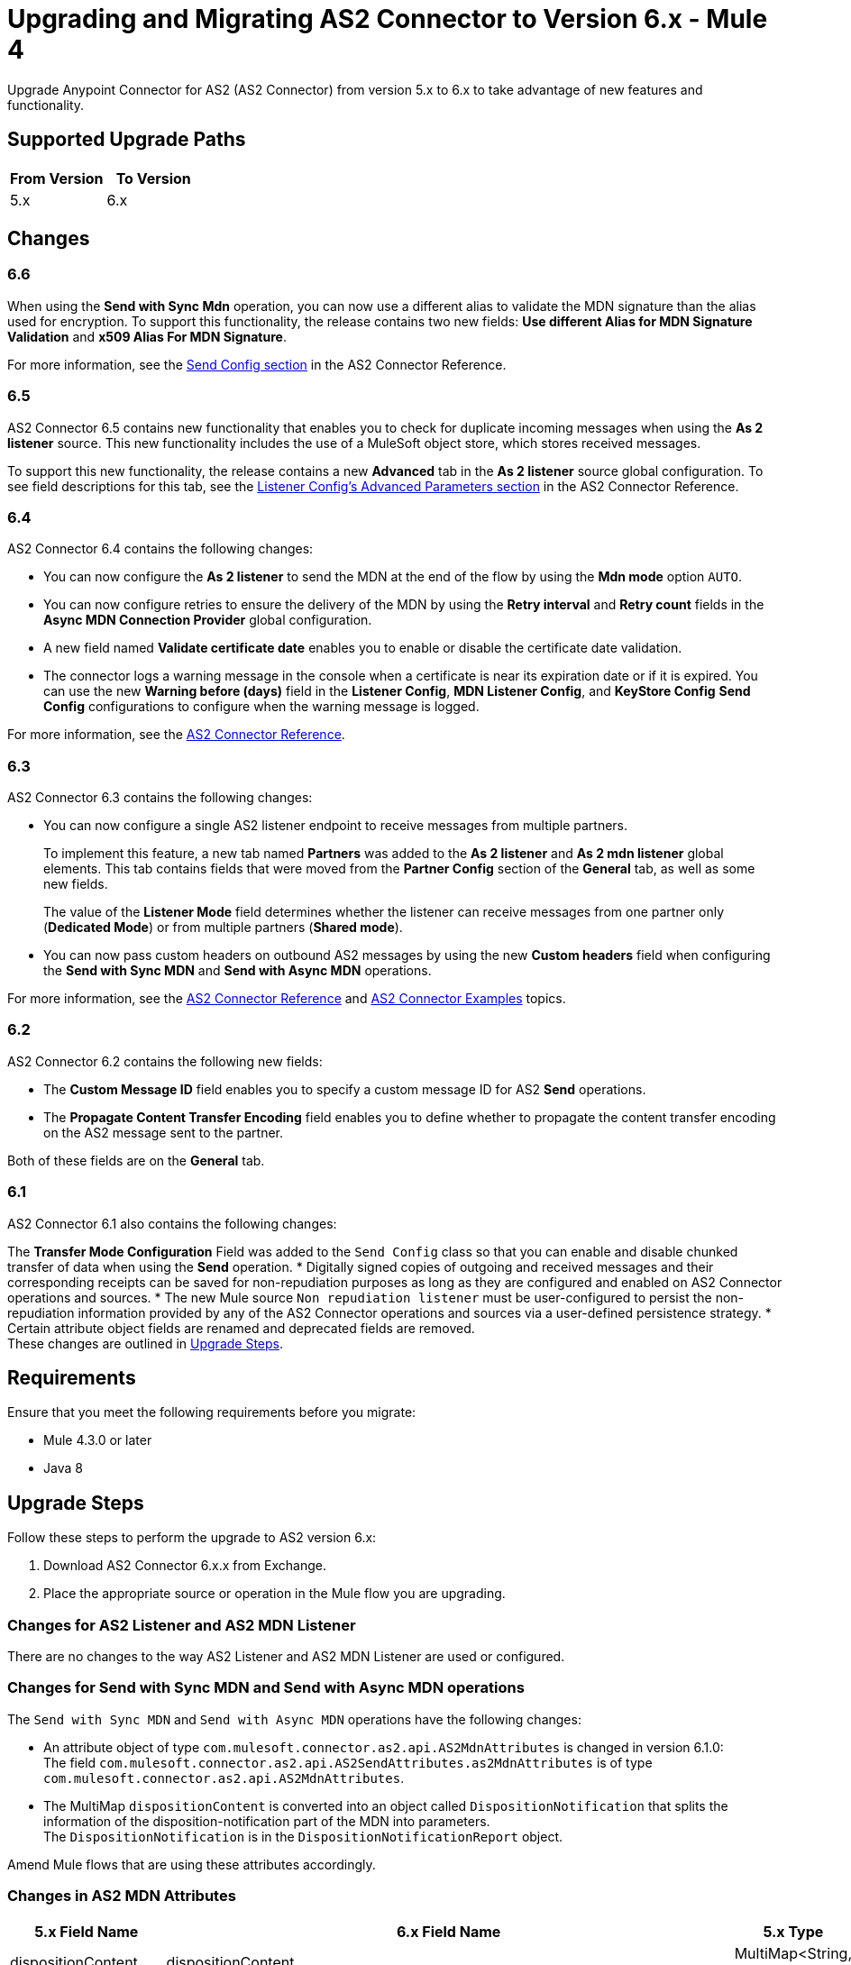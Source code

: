 = Upgrading and Migrating AS2 Connector to Version 6.x - Mule 4
:page-aliases: connectors::as2/as2-connector-upgrade-migrate.adoc

Upgrade Anypoint Connector for AS2 (AS2 Connector) from version 5.x to 6.x to take advantage of new features and functionality.

== Supported Upgrade Paths

[%header,cols="50a,50a"]
|===
|From Version | To Version
|5.x |6.x
|===

== Changes

=== 6.6

When using the *Send with Sync Mdn* operation, you can now use a different alias to validate the MDN signature than the alias used for encryption.
 To support this functionality, the release contains two new fields: *Use different Alias for MDN Signature Validation* and *x509 Alias For MDN Signature*.

For more information, see the xref:as2-connector-reference#send-config[Send Config section] in the AS2 Connector Reference.

=== 6.5

AS2 Connector 6.5 contains new functionality that enables you to check for duplicate incoming messages when using the *As 2 listener* source. This new functionality includes the use of a MuleSoft object store, which stores received messages.

To support this new functionality, the release contains a new *Advanced* tab in the *As 2 listener* source global configuration. To see field descriptions for this tab, see the xref:as2-connector-reference.adoc#listener-config-advanced[Listener Config's Advanced Parameters section] in the AS2 Connector Reference.

=== 6.4

AS2 Connector 6.4 contains the following changes:

* You can now configure the *As 2 listener* to send the MDN at the end of the flow by using the *Mdn mode* option `AUTO`.
* You can now configure retries to ensure the delivery of the MDN by using the *Retry interval* and *Retry count* fields in the *Async MDN Connection Provider* global configuration.
* A new field named *Validate certificate date* enables you to enable or disable the certificate date validation.
* The connector logs a warning message in the console when a certificate is near its expiration date or if it is expired. You can use the new *Warning before (days)* field in the *Listener Config*, *MDN Listener Config*, and *KeyStore Config* *Send Config* configurations to configure when the warning message is logged.

For more information, see the xref:as2-connector-reference.adoc[AS2 Connector Reference].

=== 6.3

AS2 Connector 6.3 contains the following changes:

* You can now configure a single AS2 listener endpoint to receive messages from multiple partners.
+
To implement this feature, a new tab named *Partners* was added to the *As 2 listener* and *As 2 mdn listener* global elements. This tab contains fields that were moved from the *Partner Config* section of the *General* tab, as well as some new fields.
+
The value of the *Listener Mode* field determines whether the listener can receive messages from one partner only (*Dedicated Mode*) or from multiple partners (*Shared mode*).
+
* You can now pass custom headers on outbound AS2 messages by using the new *Custom headers* field when configuring the *Send with Sync MDN* and *Send with Async MDN* operations.

For more information, see the xref:as2-connector-reference.adoc[AS2 Connector Reference] and xref:as2-connector-examples.adoc[AS2 Connector Examples] topics.

=== 6.2

AS2 Connector 6.2 contains the following new fields:

* The *Custom Message ID* field enables you to specify a custom message ID for AS2 *Send* operations.
* The *Propagate Content Transfer Encoding* field enables you to define whether to propagate the content transfer encoding on the AS2 message sent to the partner.

Both of these fields are on the *General* tab.

=== 6.1

AS2 Connector 6.1 also contains the following changes:

The *Transfer Mode Configuration* Field was added to the `Send Config` class so that you can enable and disable chunked transfer of data when using the *Send* operation.
* Digitally signed copies of outgoing and received messages and their corresponding receipts can be saved for non-repudiation purposes as long as they are configured and enabled on AS2 Connector operations and sources.
* The new Mule source `Non repudiation listener` must be user-configured to persist the non-repudiation information provided by any of the AS2 Connector
operations and sources via a user-defined persistence strategy.
* Certain attribute object fields are renamed and deprecated fields are removed. +
These changes are outlined in <<upgrade-steps,Upgrade Steps>>.

== Requirements

Ensure that you meet the following requirements before you migrate:

* Mule 4.3.0 or later
* Java 8

[[upgrade-steps]]
== Upgrade Steps

Follow these steps to perform the upgrade to AS2 version 6.x:

. Download AS2 Connector 6.x.x from Exchange.
. Place the appropriate source or operation in the Mule flow you are upgrading.

=== Changes for AS2 Listener and AS2 MDN Listener

There are no changes to the way AS2 Listener and AS2 MDN Listener are used or configured.

=== Changes for Send with Sync MDN and Send with Async MDN operations

The `Send with Sync MDN` and `Send with Async MDN` operations have the following changes:

* An attribute object of type `com.mulesoft.connector.as2.api.AS2MdnAttributes` is changed in version 6.1.0: +
The field `com.mulesoft.connector.as2.api.AS2SendAttributes.as2MdnAttributes` is of type `com.mulesoft.connector.as2.api.AS2MdnAttributes`.
* The MultiMap `dispositionContent` is converted into an object called `DispositionNotification` that splits the information of the disposition-notification part of the MDN into parameters. +
The `DispositionNotification` is in the `DispositionNotificationReport` object.

Amend Mule flows that are using these attributes accordingly.

=== Changes in AS2 MDN Attributes

[%header%autowidth.spread]
|===
|5.x Field Name| 6.x Field Name | 5.x Type | 6.x Type
|dispositionContent |dispositionContent | MultiMap<String, String> | DispositionNotificationReport
|mdnMic | DispositionNotificationReport.DispositionNotification.receivedContentMic | String | String
|mdnMicAlg | DispositionNotificationReport.DispositionNotification.receivedContentMicAlgorithm | HashAlgorithm | HashAlgorithm
|mdnProcessed | DispositionNotificationReport.DispositionNotification.dispositionType | boolean | String
|originalAS2MessageId |  DispositionNotificationReport.DispositionNotification.originalMessageID | String | String
|reportText | Field Removed | String | Field Removed
|===

=== Post Upgrade Steps

After you perform the upgrade steps, follow these steps to complete the upgrade:

. Verify that the connector is working by making sure there are no exceptions on startup and test it against your AS2 partner.
. Notify your partners of any new URL (port) configurations that correspond to the HTTP Listener you are using.

== Troubleshooting

If there are problems with caching the parameters and caching the metadata, try restarting Studio.

== Revert the Upgrade

If it is necessary to revert to the previous version of as2MdnAttributes Connector, change the `as2-connector` dependency version in the project's `pom.xml` file to the previous version.

You must update the project's `pom.xml` file in Anypoint Studio.

== See Also

* xref:connectors::introduction/introduction-to-anypoint-connectors.adoc[Introduction to Anypoint Connectors]
* https://help.mulesoft.com[MuleSoft Help Center]
